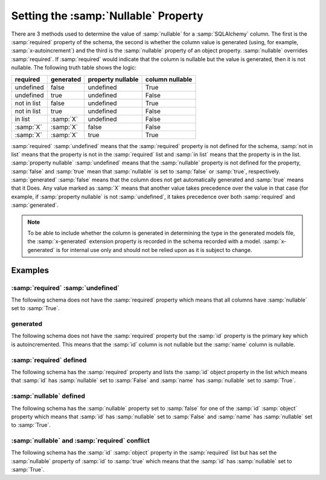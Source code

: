 
.. _null:

Setting the :samp:`Nullable` Property
=====================================

There are 3 methods used to determine the value of :samp:`nullable` for a
:samp:`SQLAlchemy` column. The first is the :samp:`required` property of the
schema, the second is whether the column value is generated (using, for
example, :samp:`x-autoincrement`) and the third is the :samp:`nullable`
property of an object property. :samp:`nullable` overrides :samp:`required`.
If :samp:`required` would indicate that the column is nullable but the value
is generated, then it is not nullable. The following truth table shows the
logic:

+-------------+-----------+-------------------+-----------------+
| required    | generated | property nullable | column nullable |
+=============+===========+===================+=================+
| undefined   | false     | undefined         | True            |
+-------------+-----------+-------------------+-----------------+
| undefined   | true      | undefined         | False           |
+-------------+-----------+-------------------+-----------------+
| not in list | false     | undefined         | True            |
+-------------+-----------+-------------------+-----------------+
| not in list | true      | undefined         | False           |
+-------------+-----------+-------------------+-----------------+
| in list     | :samp:`X` | undefined         | False           |
+-------------+-----------+-------------------+-----------------+
| :samp:`X`   | :samp:`X` | false             | False           |
+-------------+-----------+-------------------+-----------------+
| :samp:`X`   | :samp:`X` | true              | True            |
+-------------+-----------+-------------------+-----------------+

:samp:`required` :samp:`undefined` means that the :samp:`required` property is
not defined for the schema, :samp:`not in list` means that the property is not
in the :samp:`required` list and :samp:`in list` means that the property is in
the list. :samp:`property nullable` :samp:`undefined` means that the
:samp:`nullable` property is not defined for the property, :samp:`false` and
:samp:`true` mean that :samp:`nullable` is set to :samp:`false` or
:samp:`true`, respectively. :samp:`generated` :samp:`false` means that the
column does not get automatically generated and :samp:`true` means that it
Does. Any value marked as :samp:`X` means that another value takes precedence
over the value in that case (for example, if :samp:`property nullable` is not
:samp:`undefined`, it takes precedence over both :samp:`required` and
:samp:`generated`.

.. _generated:

.. note:: To be able to include whether the column is generated in determining
    the type in the generated models file, the :samp:`x-generated` extension
    property is recorded in the schema recorded with a model.
    :samp:`x-generated` is for internal use only and should not be relied upon
    as it is subject to change.

Examples
--------

:samp:`required` :samp:`undefined`
^^^^^^^^^^^^^^^^^^^^^^^^^^^^^^^^^^

The following schema does not have the :samp:`required` property which means
that all columns have :samp:`nullable` set to :samp:`True`.

.. code-block:: yaml
    :linenos:

    Employee:
      type: object
      x-tablename: employee
      properties:
        id:
          type: integer
        name:
          type: string

generated
^^^^^^^^^

The following schema does not have the :samp:`required` property but the
:samp:`id` property is the primary key which is autoincremented. This means
that the :samp:`id` column is not nullable but the :samp:`name` column is
nullable.

.. code-block:: yaml
    :linenos:

    Employee:
        type: object
        x-tablename: employee
        properties:
          id:
            type: integer
            x-primary-key: true
            x-autoincrement: true
          name:
            type: string

:samp:`required` defined
^^^^^^^^^^^^^^^^^^^^^^^^

The following schema has the :samp:`required` property and lists the
:samp:`id` object property in the list which means that :samp:`id` has
:samp:`nullable` set to :samp:`False` and :samp:`name` has :samp:`nullable`
set to :samp:`True`.

.. code-block:: yaml
    :linenos:

    Employee:
        type: object
        x-tablename: employee
        properties:
          id:
            type: integer
          name:
            type: string
        required:
          - id

:samp:`nullable` defined
^^^^^^^^^^^^^^^^^^^^^^^^

The following schema has the :samp:`nullable` property set to :samp:`false`
for one of the :samp:`id` :samp:`object` property which means that :samp:`id`
has :samp:`nullable` set to :samp:`False` and :samp:`name` has
:samp:`nullable` set to :samp:`True`.

.. code-block:: yaml
    :linenos:

    Employee:
        type: object
        x-tablename: employee
        properties:
          id:
            type: integer
            nullable: false
          name:
            type: string

:samp:`nullable` and :samp:`required` conflict
^^^^^^^^^^^^^^^^^^^^^^^^^^^^^^^^^^^^^^^^^^^^^^

The following schema has the :samp:`id` :samp:`object` property in the
:samp:`required` list but has set the :samp:`nullable` property of :samp:`id`
to :samp:`true` which means that the :samp:`id` has :samp:`nullable` set to
:samp:`True`.

.. code-block:: yaml
    :linenos:

    Employee:
        type: object
        x-tablename: employee
        properties:
          id:
            type: integer
            nullable: true
          name:
            type: string
        required:
          - id
